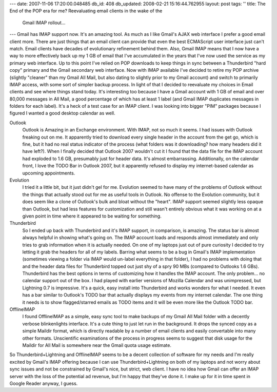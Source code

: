 ---
date: 2007-11-06 17:20:00.048485
db_id: 408
db_updated: 2008-02-21 15:16:44.762955
layout: post
tags: ''
title: The End of the POP era for me?  Reevaluating email clients in the wake of the
  Gmail IMAP rollout...
---
Gmail has IMAP support now.  It's an amazing tool.  As much as I like Gmail's AJAX web interface I prefer a good email client more.  There are just things that an email client can provide that even the best ECMAScript user interface just can't match.  Email clients have decades of evolutionary refinement behind them.  Also, Gmail IMAP means that I now have a way to more effectively back up my 1 GB of email that I've accumulated in the years that I've now used the service as my primary web interface.  Up to this point I've relied on POP downloads to keep things in sync between a Thunderbird "hard copy" primary and the Gmail secondary web interface.  Now with IMAP available I've decided to retire my POP archive (slightly "cleaner" than my Gmail All Mail, but also dating to slightly prior to my Gmail account) and switch to primarily IMAP access, with some sort of simpler backup process.  In light of that I decided to reevaluate my choices in Email clients and see where things stand today.  It's interesting too because I have a Gmail account with 1 GB of email and over 80,000 messages in All Mail, a good percentage of which has at least 1 label (and Gmail IMAP duplicates messages in folders for each label).  It's a heck of a test case for an IMAP client.  I was looking into bigger "PIM" packages because I figured I wanted a good desktop calendar as well.

Outlook
  Outlook is Amazing in an Exchange environment.  With IMAP, not so much it seems.  I had issues with Outlook freaking out on me.  It apparently tried to download every single header in the account from the get go, which is fine, but it had no real status indicator of the process (what folders was it downloading?  how many headers did it have left?).  When I finally decided that Outlook 2007 wouldn't cut it I found that the data file for the IMAP account had exploded to 1.6 GB, presumably just for header data.  It's almost embarrassing.  Additionally, on the calendar front, I love the TODO Bar in Outlook 2007, but it apparently refused to display my internet-based calendar as upcoming appointments.

Evolution
  I tried it a little bit, but it just didn't gel for me.  Evolution seemed to have many of the problems of Outlook without the things that actually stood out for me as useful tools in Outlook.  No offense to the Evolution community, but it does seem like a clone of Outlook's bulk and bloat without the "heart".  IMAP  support seemed slightly less opaque than Outlook, but had less features for customization and still wasn't entirely obvious what it was working on at a given point in time where it appeared to be waiting for something.

Thunderbird
  So I ended up back with Thunderbird and it's IMAP support, in comparison, is amazing.  The status bar is almost always helpful in showing what's going on.  The IMAP account loads and responds almost immediately and only tries to grab information when it is actually needed.  On one of my laptops just out of pure curiosity I decided to try letting it grab the headers for all of my labels.  Barring what seems to be a bug in Gmail's IMAP implementation (sometimes viewing a folder via IMAP would un-label everything in that folder), I had no problems with doing that and the header data files for Thunderbird topped out just shy of a spry 90 MBs (compared to Outlooks 1.6 GBs).  Thunderbird has the best options in terms of customizing how it handles the IMAP account.  The only problem...  no calendar support out of the box.  I had played with earlier versions of Mozilla Calendar and was unimpressed, but Lightning 0.7 is impressive.  It's a quick, easy install into Thunderbird and works wonders for what I needed.  It even has a bar similar to Outlook's TODO bar that actually displays my events from my internet calendar.  The one thing it needs is to show flagged/starred emails as TODO items and it will be even more like the Outlook TODO bar.

OfflineIMAP
  I found OfflineIMAP as a simple, easy sync tool to make backups of my Gmail All Mail folder with a decently verbose blinkenlights interface.  It's a cute thing to just let run in the background.  It drops the synced copy as a simple Maildir format, which is directly readable by a number of email clients and easily convertable into many other formats.  Unscientific examinations of the process in progress seems to suggest that disk usage for the Maildir for All Mail is somewhere near the Gmail quota usage estimate.

So Thunderbird+Lightning and OfflineIMAP seems to be a decent collection of software for my needs and I'm really excited by Gmail's IMAP offering because I can use Thunderbird+Lightning on both of my laptops and not worry about sync issues and not be constrained by Gmail's nice, but strict, web client.  I have no idea how Gmail can offer an IMAP server with the loss of the potential ad revenue, but I'm happy that they've done it.  I make up for it in time spent in Google Reader anyway, I guess.